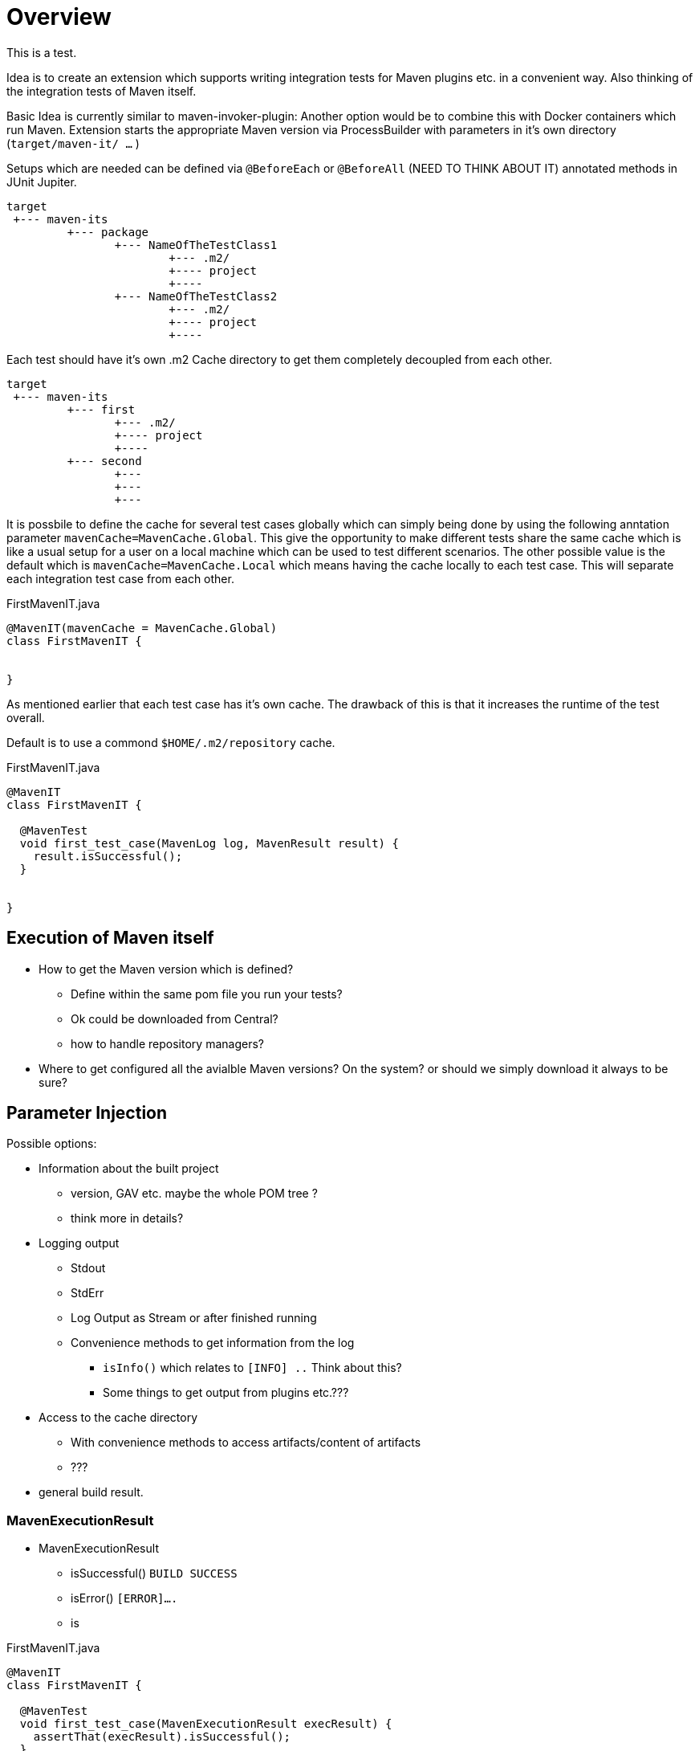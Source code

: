 = Overview

This is a test.

Idea is to create an extension which supports writing integration tests for Maven plugins etc. in a convenient way.
Also thinking of the integration tests of Maven itself.

Basic Idea is currently similar to maven-invoker-plugin:
Another option would be to combine this with Docker containers which run Maven.
Extension starts the appropriate Maven version via ProcessBuilder with parameters in it's own directory (`target/maven-it/ ...` )

Setups which are needed can be defined via `@BeforeEach` or `@BeforeAll` (NEED TO THINK ABOUT IT) annotated methods in JUnit Jupiter.

[source,text]
----
target
 +--- maven-its
         +--- package
                +--- NameOfTheTestClass1
                        +--- .m2/
                        +---- project
                        +----
                +--- NameOfTheTestClass2
                        +--- .m2/
                        +---- project
                        +----
----

Each test should have it's own .m2 Cache directory to get them completely decoupled from each other.

[source,text]
----
target
 +--- maven-its
         +--- first
                +--- .m2/
                +---- project
                +----
         +--- second
                +---
                +---
                +---
----

It is possbile to define the cache for several test cases globally which can simply being done by using the following anntation parameter `mavenCache=MavenCache.Global`.
This give the opportunity to make different tests share the same cache which is like a usual setup for a user on a local machine which can be used to test different scenarios.
The other possible value is the default which is `mavenCache=MavenCache.Local` which means having the cache locally to each test case.
This will separate each integration test case from each other.

[source,java]
.FirstMavenIT.java
----
@MavenIT(mavenCache = MavenCache.Global)
class FirstMavenIT {


}
----

As mentioned earlier that each test case has it's own cache.
The drawback of this is that it increases the runtime of the test overall.

Default is to use a commond `$HOME/.m2/repository` cache.

[source,java]
.FirstMavenIT.java
----
@MavenIT
class FirstMavenIT {

  @MavenTest
  void first_test_case(MavenLog log, MavenResult result) {
    result.isSuccessful();
  }


}
----

== Execution of Maven itself

* How to get the Maven version which is defined?
** Define within the same pom file you run your tests?
** Ok could be downloaded from Central?
** how to handle repository managers?
* Where to get configured all the avialble Maven versions?
On the system?
or should we simply download it always to be sure?

== Parameter Injection

Possible options:

* Information about the built project
** version, GAV etc. maybe the whole POM tree ?
** think more in details?
* Logging output
** Stdout
** StdErr
** Log Output as Stream or after finished running
** Convenience methods to get information from the log
*** `isInfo()` which relates to `[INFO] ..` Think about this?
*** Some things to get output from plugins etc.???
* Access to the cache directory
** With convenience methods to access artifacts/content of artifacts
** ???
* general build result.

=== MavenExecutionResult

* MavenExecutionResult
** isSuccessful() `BUILD SUCCESS`
** isError() `[ERROR]....`
** is

[source,java]
.FirstMavenIT.java
----
@MavenIT
class FirstMavenIT {

  @MavenTest
  void first_test_case(MavenExecutionResult execResult) {
    assertThat(execResult).isSuccessful();
  }
  @MavenTest
  void second_test_case(MavenExecutionResult execResult) {
    assertThat(execResult).isFailed();
  }

}
----

=== Run Conditionally Integration Tests

You might want to run an integration test only for a particular Maven version for example running only for Maven 3.6.0?

[source,java]
.FirstMavenIT.java
----
@MavenIT
class FirstMavenIT {

  @MavenTest
  @EnabledForMaven(versions=M3_6_0)
  void first_test_case(MavenExecutionResult execResult) {
    assertThat(execResult).isSuccessful();
  }

  @DisabledForMaven(version=M3_0_5)
  @MavenTest
  void second_test_case(MavenExecutionResult execResult) {
    assertThat(execResult).isFailed();
  }

}
----

So not run some tests on particular Java version can be handled via usual JUnit Jupiter things like:

[source,java]
.FirstMavenIT.java
----
@MavenIT
@DisabledOnJre(JAVA_10)
class FirstMavenIT {

  @MavenTest
  @EnabledForMaven(versions=M3_6_0)
  void first_test_case(MavenExecutionResult execResult) {
    assertThat(execResult).isSuccessful();
  }

  @DisabledForMaven(version=M3_0_5)
  @MavenTest
  void second_test_case(MavenExecutionResult execResult) {
    assertThat(execResult).isFailed();
  }
}
----

=== This which do not work yet

This is:

 * Currently it is not possible to define the version Maven only within the test case.
Unfortunately we have to define it in the Maven pom which is used to download the needed package from Central.

